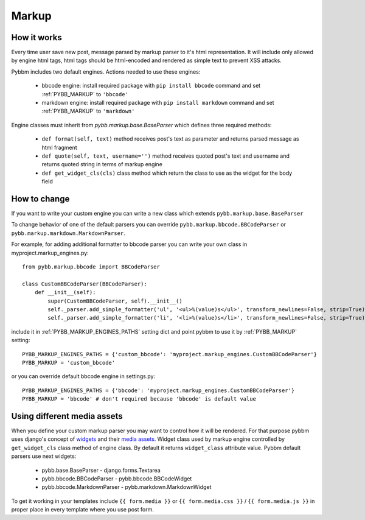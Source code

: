 Markup
======

How it works
------------

Every time user save new post, message parsed by markup parser to it's html representation.
It will include only allowed by engine html tags, html tags should be html-encoded and rendered
as simple text to prevent XSS attacks.

Pybbm includes two default engines. Actions needed to use these engines:

    - bbcode engine: install required package with ``pip install bbcode`` command and set :ref:`PYBB_MARKUP` to ``'bbcode'``
    - markdown engine: install required package with ``pip install markdown`` command and set :ref:`PYBB_MARKUP` to ``'markdown'``

Engine classes must inherit from `pybb.markup.base.BaseParser` 
which defines three required methods:

    - ``def format(self, text)`` method receives post's text as parameter and returns parsed message as html fragment
    - ``def quote(self, text, username='')`` method receives quoted post's text and username and returns quoted string
      in terms of markup engine
    - ``def get_widget_cls(cls)`` class method which return the class to use as the widget 
      for the body field

How to change
-------------

If you want to write your custom engine you can write a new class which extends ``pybb.markup.base.BaseParser``

To change behavior of one of the default parsers you can override ``pybb.markup.bbcode.BBCodeParser`` or
``pybb.markup.markdown.MarkdownParser``.

For example, for adding additional formatter to bbcode parser you can write your own class in myproject.markup_engines.py::

    from pybb.markup.bbcode import BBCodeParser

    class CustomBBCodeParser(BBCodeParser):
        def __init__(self):
            super(CustomBBCodeParser, self).__init__()
            self._parser.add_simple_formatter('ul', '<ul>%(value)s</ul>', transform_newlines=False, strip=True)
            self._parser.add_simple_formatter('li', '<li>%(value)s</li>', transform_newlines=False, strip=True)


include it in :ref:`PYBB_MARKUP_ENGINES_PATHS` setting dict and point pybbm to use it by :ref:`PYBB_MARKUP` setting::

    PYBB_MARKUP_ENGINES_PATHS = {'custom_bbcode': 'myproject.markup_engines.CustomBBCodeParser'}
    PYBB_MARKUP = 'custom_bbcode'

or you can override default bbcode engine in settings.py::

    PYBB_MARKUP_ENGINES_PATHS = {'bbcode': 'myproject.markup_engines.CustomBBCodeParser'}
    PYBB_MARKUP = 'bbcode' # don't required because 'bbcode' is default value

Using different media assets
----------------------------

When you define your custom markup parser you may want to control how it will be rendered.
For that purpose pybbm uses django's concept of `widgets <https://docs.djangoproject.com/en/1.7/ref/forms/widgets/>`_
and their `media assets <https://docs.djangoproject.com/en/1.7/topics/forms/media/>`_.
Widget class used by markup engine controlled by ``get_widget_cls`` class method of engine class.
By default it returns ``widget_class`` attribute value. Pybbm default parsers use next widgets:

    - pybb.base.BaseParser - django.forms.Textarea
    - pybb.bbcode.BBCodeParser - pybb.bbcode.BBCodeWidget
    - pybb.bbcode.MarkdownParser - pybb.markdown.MarkdownWidget

To get it working in your templates include ``{{ form.media }}`` or ``{{ form.media.css }}`` / ``{{ form.media.js }}``
in proper place in every template where you use post form.
